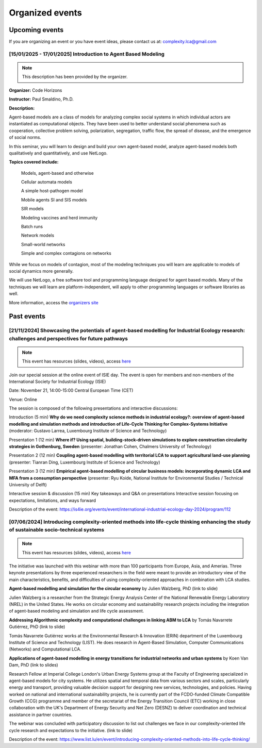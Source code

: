 Organized events
================


.. _upcoming-events:

Upcoming events
---------------

If you are organizing an event or you have event ideas, please contact us at: \
complexity.lca@gmail.com

[15/01/2025 - 17/01/2025] Introduction to Agent Based Modeling
..............................................................

.. note::
    This description has been provided by the organizer.

**Organizer:** Code Horizons

**Instructor:** Paul Smaldino, Ph.D.

**Description:**

Agent-based models are a class of models for analyzing complex social systems in \
which individual actors are instantiated as computational objects.
They have been used to better understand social phenomena such as cooperation, \
collective problem solving, polarization, segregation, traffic flow, the spread \
of disease, and the emergence of social norms.

In this seminar, you will learn to design and build \
your own agent-based model, analyze agent-based models both qualitatively \
and quantitatively, and use NetLogo.

**Topics covered include:**

    Models, agent-based and otherwise

    Cellular automata models

    A simple host-pathogen model

    Mobile agents SI and SIS models

    SIR models

    Modeling vaccines and herd immunity

    Batch runs

    Network models

    Small-world networks

    Simple and complex contagions on networks

While we focus on models of contagion, most of the modeling techniques you will \
learn are applicable to models of social dynamics more generally.

We will use NetLogo, a free software tool and programming language designed for agent \
based models. 
Many of the techniques we will learn are platform-independent, will apply to other \
programming languages or software libraries as well.

More information, access the `organizers site <https://codehorizons.com/Seminars/\
introduction-to-agent-based-modeling/?utm_source=simplycast&utm_medium=\
email&utm_campaign=abm-winter25>`_


Past events
---------------

[21/11/2024] Showcasing the potentials of agent-based modelling for Industrial Ecology research: challenges and perspectives for future pathways
.................................................................................................................................................

.. note:: 
    
    This event has resources (slides, videos), access `here <https://github.com/ComplexityLCA/complexity-lca-events/tree/main/21-11-2024>`_

Join our special session at the online event of ISIE day. The event is open for members and non-members of the International Society for Industrial Ecology (ISIE)

Date: November 21, 14:00-15:00 Central European Time (CET)

Venue: Online

The session is composed of the following presentations and interactive discussions:

Introduction (5 min)
**Why do we need complexity science methods in industrial ecology?: overview of agent-based modelling and simulation methods and introduction of Life-Cycle Thinking for Complex-Systems Initiative**
(moderator: Gustavo Larrea, Luxembourg Institute of Science and Technology)

Presentation 1 (12 min)
**Where if? Using spatial, building-stock-driven simulations to explore construction circularity strategies in Gothenburg, Sweden** (presenter: Jonathan Cohen, Chalmers University of Technology)

Presentation 2 (12 min)
**Coupling agent-based modelling with territorial LCA to support agricultural land-use planning** (presenter: Tianran Ding, Luxembourg Institute of Science and Technology)

Presentation 3 (12 min)
**Empirical agent-based modelling of circular business models: incorporating dynamic LCA and MFA from a consumption perspective** (presenter: Ryu Koide, National Institute for Environmental Studies / Technical University of Delft)

Interactive session & discussion (15 min)
Key takeaways and Q&A on presentations
Interactive session focusing on expectations, limitations, and ways forward

.. Registration link: 
.. https://us06web.zoom.us/meeting/register/tZUkfu-vqjIrHNGmrrQuR7MQLyalP82DdRgF

Description of the event:
https://is4ie.org/events/event/international-industrial-ecology-day-2024/program/112

[07/06/2024] Introducing complexity-oriented methods into life-cycle thinking enhancing the study of sustainable socio-technical systems
..............................................................................................................................................

.. note:: 
    
    This event has resources (slides, videos), access `here <https://github.com/ComplexityLCA/complexity-lca-events/tree/main/07-06-2024>`_

The initiative was launched with this webinar with more than 100 participants from Europe, Asia, and Amerias. Three keynote presentations by three experienced researchers in the field were meant to provide an introductory view of the main characteristics, benefits, and difficulties of using complexity-oriented approaches in combination with LCA studies. 

**Agent-based modelling and simulation for the circular economy** by Julien Walzberg, PhD (link to slide)

Julien Walzberg is a researcher from the Strategic Energy Analysis Center of the National Renewable Energy Laboratory (NREL) in the United States. He works on circular economy and sustainability research projects including the integration of agent-based modeling and simulation and life cycle assessment.

**Addressing Algorithmic complexity and computational challenges in linking ABM to LCA** by 
Tomás Navarrete Gutiérrez, PhD (link to slide)

Tomás Navarrete Gutiérrez works at the Environmental Research & Innovation (ERIN) department of the Luxembourg Institute of Science and Technology (LIST). He does research in Agent-Based Simulation, Computer Communications (Networks) and Computational LCA.
    
**Applications of agent-based modelling in energy transitions for industrial networks and urban systems** by Koen Van Dam, PhD (link to slides)

Research Fellow at Imperial College London's Urban Energy Systems group at the Faculty of Engineering  specialized in agent-based models for city systems. He utilizes spatial and temporal data from various sectors and scales, particularly energy and transport, providing valuable decision support for designing new services, technologies, and policies. Having worked on national and international sustainability projects, he is currently part of the FCDO-funded Climate Compatible Growth (CCG) programme and member of the secretariat of the Energy Transition Council (ETC) working in close collaboration with the UK's Department of Energy Security and Net Zero (DESNZ) to deliver coordination and technical assistance in partner countries.

The webinar was concluded with participatory discussion to list out challenges we face in our complexity-oriented life cycle research and expectations to the initiative. (link to slide)

Description of the event:
https://www.list.lu/en/event/introducing-complexity-oriented-methods-into-life-cycle-thinking/

